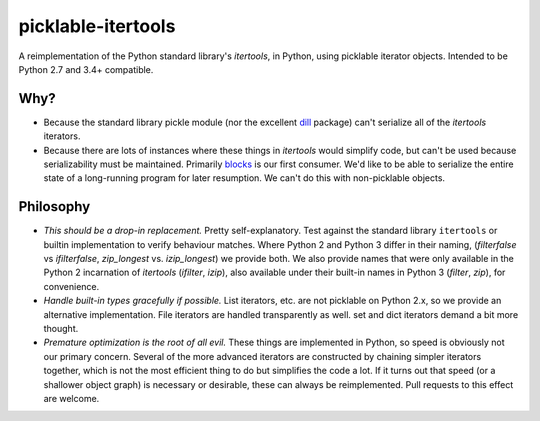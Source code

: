 picklable-itertools
===================

A reimplementation of the Python standard library's `itertools`, in Python,
using picklable iterator objects. Intended to be Python 2.7 and 3.4+
compatible.

Why?
----
* Because the standard library pickle module (nor the excellent dill_ package)
  can't serialize all of the `itertools` iterators.
* Because there are lots of instances where these things in `itertools` would
  simplify code, but can't be used because serializability must be maintained.
  Primarily blocks_ is our first consumer. We'd like to be able to serialize
  the entire state of a long-running program for later resumption. We can't
  do this with non-picklable objects.

.. _dill: https://github.com/uqfoundation/dill
.. _blocks: https://github.com/bartvm/blocks

Philosophy
----------
* *This should be a drop-in replacement.* Pretty self-explanatory. Test
  against the standard library ``itertools`` or builtin implementation to
  verify behaviour matches. Where Python 2 and Python 3 differ in their
  naming, (`filterfalse` vs `ifilterfalse`, `zip_longest` vs. `izip_longest`)
  we provide both. We also provide names that were only available in the
  Python 2 incarnation of `itertools` (`ifilter`, `izip`), also available
  under their built-in names in Python 3 (`filter`, `zip`), for convenience.
* *Handle built-in types gracefully if possible.* List iterators, etc.
  are not picklable on Python 2.x, so we provide an alternative
  implementation. File iterators are handled transparently as well. set
  and dict iterators demand a bit more thought.
* *Premature optimization is the root of all evil.* These things are
  implemented in Python, so speed is obviously not our primary concern. Several
  of the more advanced iterators are constructed by chaining simpler iterators
  together, which is not the most efficient thing to do but simplifies the
  code a lot. If it turns out that speed (or a shallower object graph) is
  necessary or desirable, these can always be reimplemented. Pull requests
  to this effect are welcome.
